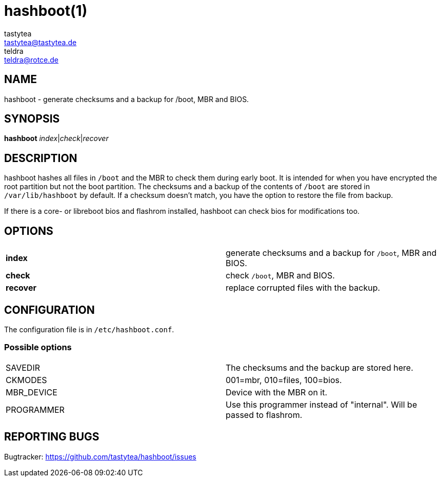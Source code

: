 = hashboot(1)
tastytea <tastytea@tastytea.de>; teldra <teldra@rotce.de>
:Date:          2019-02-24
:Revision:      0.9.8
:man source:    hashboot
:man version:   {revision}
:man manual:    General Commands Manual

== NAME

hashboot - generate checksums and a backup for /boot, MBR and BIOS.

== SYNOPSIS

*hashboot* _index_|_check_|_recover_

== DESCRIPTION

hashboot hashes all files in `/boot` and the MBR to check them during early
boot. It is intended for when you have encrypted the root partition but not the
boot partition. The checksums and a backup of the contents of `/boot` are stored
in `/var/lib/hashboot` by default. If a checksum doesn't match, you have the
option to restore the file from backup.

If there is a core- or libreboot bios and flashrom installed, hashboot can
check bios for modifications too.

== OPTIONS

[frame="none",grid="none"]
|============
| *index*   | generate checksums and a backup for `/boot`, MBR and BIOS.
| *check*   | check `/boot`, MBR and BIOS.
| *recover* | replace corrupted files with the backup.
|============

== CONFIGURATION

The configuration file is in `/etc/hashboot.conf`.

=== Possible options

[frame="none",grid="none"]
|============
|SAVEDIR    | The checksums and the backup are stored here.
|CKMODES    | 001=mbr, 010=files, 100=bios.
|MBR_DEVICE | Device with the MBR on it.
|PROGRAMMER | Use this programmer instead of "internal". Will be passed to flashrom.
|============


== REPORTING BUGS

Bugtracker: https://github.com/tastytea/hashboot/issues

